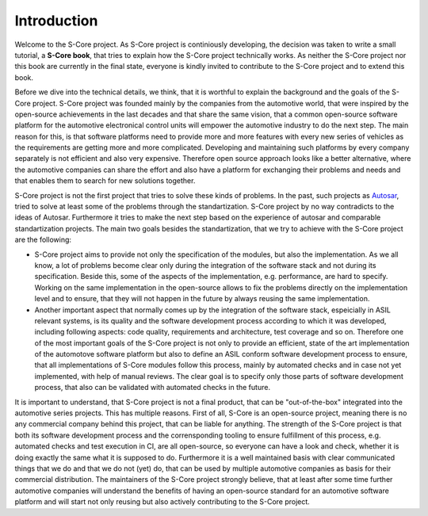 Introduction
=============


.. image:: _assets/score_image.png
   :alt: Eclipse Score
   :width: 400
   :align: center


Welcome to the S-Core project. As S-Core project is continiously developing, the decision was taken
to write a small tutorial, a **S-Core book**, that tries to explain how the S-Core project technically works.
As neither the S-Core project nor this book are currently in the final state, everyone is kindly invited to contribute
to the S-Core project and to extend this book.

Before we dive into the technical details, we think, that it is worthful to explain the background and the goals of
the S-Core project. S-Core project was founded mainly by the companies from the automotive world, that were inspired
by the open-source achievements in the last decades and that share the same vision, that a common open-source software platform
for the automotive electronical control units will empower the automotive industry to do the next step. The main reason for this,
is that software platforms need to provide more and more features with every new series of vehicles as the requirements are getting
more and more complicated. Developing and maintaining such platforms by every company separately is not efficient and also very
expensive. Therefore open source approach looks like a better alternative, where the automotive companies can share the effort and 
also have a platform for exchanging their problems and needs and that enables them to search for new solutions together.

S-Core project is not the first project that tries to solve these kinds of problems. In the past, such projects
as `Autosar <https://www.autosar.org/>`_, tried to
solve at least some of the problems through the standartization. S-Core project by no way contradicts to the ideas of Autosar. Furthermore
it tries to make the next step based on the experience of autosar and comparable standartization projects. The main two goals besides
the standartization, that we try to achieve with the S-Core project are the following:

- S-Core project aims to provide not only the specification of the modules, but also the implementation. As we all know,
  a lot of problems become clear only during the integration of the software stack and not during its specification. Beside this,
  some of the aspects of the implementation, e.g. performance, are hard to specify. Working on the same implementation in the open-source
  allows to fix the problems directly on the implementation level and to ensure, that they will not happen in the future by always
  reusing the same implementation.

- Another important aspect that normally comes up by the integration of the software stack, espeicially in ASIL relevant systems, is its quality
  and the software development process according to which it was developed, including following aspects: code quality, requirements and architecture,
  test coverage and so on. Therefore one of the most important goals of the S-Core project is not only to provide an efficient, state of the art implementation
  of the automotove software platform but also to define an ASIL conform software development process to ensure, that all implementations of
  S-Core modules follow this process, mainly by automated checks and in case not yet implemented, with help of manual reviews. The clear
  goal is to specify only those parts of software development process, that also can be validated with automated checks in the future.

It is important to understand, that S-Core project is not a final product, that can be "out-of-the-box" integrated into the automotive series projects.
This has multiple reasons. First of all, S-Core is an open-source project, meaning there is no any commercial company behind this project,
that can be liable for anything. The strength of the S-Core project is that both its software development process and the corrensponding tooling
to ensure fulfillment of this process, e.g. automated checks and test execution in CI, are all open-source, so everyone can have a look and check, whether
it is doing exactly the same what it is supposed to do. Furthermore it is a well maintained basis with clear communicated things that we do and
that we do not (yet) do, that can be used by multiple automotive companies as basis for their commercial distribution. The maintainers of the S-Core project
strongly believe, that at least after some time further automotive companies will understand the benefits of having an open-source standard for an
automotive software platform and will start not only reusing but also actively contributing to the S-Core project.



